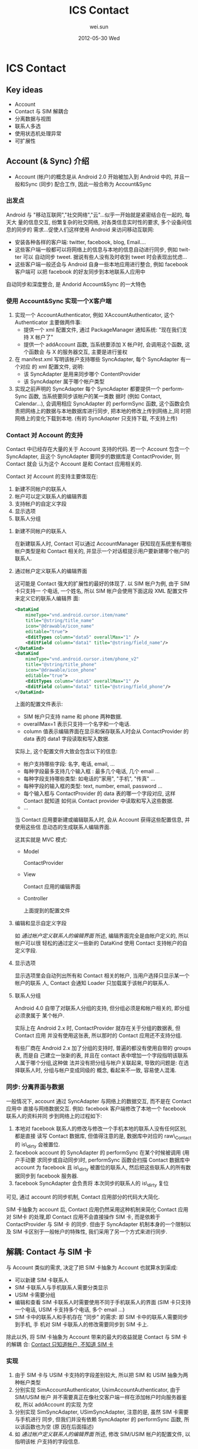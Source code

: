 #+TITLE:     ICS Contact
#+AUTHOR:    wei.sun
#+EMAIL:     wei.sun@spreadtrum.com
#+DATE:      2012-05-30 Wed
#+DESCRIPTION:
#+KEYWORDS:
#+LANGUAGE:  en
#+OPTIONS:   H:3 num:t toc:t \n:nil @:t ::t |:t ^:t -:t f:t *:t <:t
#+OPTIONS:   TeX:t LaTeX:t skip:nil d:nil todo:t pri:nil tags:not-in-toc
#+INFOJS_OPT: view:nil toc:nil ltoc:t mouse:underline buttons:0 path:http://orgmode.org/org-info.js
#+EXPORT_SELECT_TAGS: export
#+EXPORT_EXCLUDE_TAGS: noexport
#+LINK_UP:
#+LINK_HOME:
#+XSLT:

* ICS Contact
** Key ideas
- Account
- Contact 与 SIM 解耦合
- 分离数据与视图
- 联系人多选
- 使用状态机处理异常
- 可扩展性
** Account (& Sync) 介绍
- Account (帐户)的概念是从 Android 2.0 开始被加入到 Android 中的, 并且一般和Sync
  (同步) 配合工作, 因此一般合称为 Account&Sync
*** 出发点
Android 与 "移动互联网","社交网络","云"...似乎一开始就是紧密结合在一起的, 每天大
量的信息交互, 纷繁复杂的社交网络, 对各类信息实时性的要求, 多个设备间信息的同步的
需求...促使人们这样使用 Android 来访问移动互联网:
- 安装各种各样的客户端: twitter, facebook, blog, Email....
- 这些客户端一般都可以将网络上的信息与本地的信息自动进行同步, 例如 twitter 可以
  自动同步 tweet. 据说有些人没有及时收到 tweet 时会表现出忧虑...
- 这些客户端一般还会与 Android 自身一些本地应用进行整合, 例如 facebook 客户端可
  以把 facebook 的好友同步到本地联系人应用中

自动同步和深度整合, 是 Andorid Account&Sync 的一大特色
*** 使用 Account&Sync 实现一个X客户端
1. 实现一个 AccountAuthenticator, 例如 XAccountAuthenticator, 这个
   Authenticator 主要做两件事:
   - 提供一个 xml 配置文件, 通过 PackageManager 通知系统: "现在我们支持 X 帐户了"
   - 提供一个 addAccount 函数, 当系统要添加 X 帐户时, 会调用这个函数, 这个函数会
     与 X 的服务器交互, 主要是进行鉴权
2. 在 manifest.xml 写明该帐户支持哪些 SyncAdapter, 每个 SyncAdapter 有一个对应
   的 xml 配置文件, 说明:
   - 该 SyncAdapter 是用来同步哪个 ContentProvider
   - 该 SyncAdapter 属于哪个帐户类型

3. 实现之前声明的 SyncAdapter
   每个 SyncAdapter 都要提供一个 performSync 函数, 当系统要同步该帐户的某一类数
   据时 (例如 Contact, Calendar...), 会调用相应 SyncAdapter 的 performSync 函数,
   这个函数会负责把网络上的数据与本地数据库进行同步, 把本地的修改上传到网络上,同
   时把网络上的变化下载到本地. (有的 SyncAdapter 只支持下载, 不支持上传)
*** Contact 对 Account 的支持
Contact 中已经存在大量的关于 Account 支持的代码. 若一个 Account 包含一个
SyncAdapter, 且这个 SyncAdapter 要同步的数据库是 ContactProvider, 则 Contact 就会
认为这个 Account 是和 Contact 应用相关的.

Contact 对 Account 的支持主要体现在:
1) 新建不同帐户的联系人
2) 帐户可以定义联系人的编辑界面
3) 支持帐户的自定义字段
4) 显示选项
5) 联系人分组

**** 新建不同帐户的联系人
在新建联系人时, Contact 可以通过 AccountManager 获知现在系统里有哪些帐户类型是和
Contact 相关的, 并显示一个对话框提示用户要新建哪个帐户的联系人.
**** 通过帐户定义联系人的编辑界面
这可能是 Contact 强大的扩展性的最好的体现了. 以 SIM 帐户为例, 由于 SIM 卡只支持一
个电话, 一个姓名, 所以 SIM 帐户会使用下面这段 XML 配置文件来定义它的联系人编辑界
面:

#+begin_src xml
  <DataKind
      mimeType="vnd.android.cursor.item/name"
      title="@string/title_name"
      icon="@drawable/icon_name"
      editable="true">
      <EditTypes column="data5" overallMax="1" />
      <EditField column="data1" title="@string/field_name"/>
  </DataKind>
  <DataKind
      mimeType="vnd.android.cursor.item/phone_v2"
      title="@string/title_phone"
      icon="@drawable/icon_phone"
      editable="true">
      <EditTypes column="data5" overallMax="1" />
      <EditField column="data1" title="@string/field_phone"/>
  </DataKind>

#+end_src

上面的配置文件表示:
- SIM 帐户只支持 name 和 phone 两种数据.
- overallMax=1 表示只支持一个名字和一个电话.
- column 值表示编辑界面在显示和保存联系人时会从 ContactProvider 的 data 表的
  data1 字段读取和写入数据.

实际上, 这个配置文件大致会包含以下的信息:
- 帐户支持哪些字段: 名字, 电话, email, ...
- 每种字段最多支持几个输入框 : 最多几个电话, 几个 email ...
- 每种字段支持哪些类型: 如电话的"家用", "手机", "传真" ...
- 每种字段的输入框的类型: text, number, email, password ...
- 每个输入框与 ContactProvider 的 data 表的哪一个字段对应, 这样 Contact 就知道
  如何从 Contact provider 中读取和写入这些数据.
- ...

当 Contact 应用要新建或编辑联系人时, 会从 Account 获得这些配置信息, 并使用这些信
息动态的生成联系人编辑界面.

这其实就是 MVC 模式:
- Model
  
  ContactProvider
- View
  
  Contact 应用的编辑界面
- Controller
 
  上面提到的配置文件

**** 编辑和显示自定义字段
如 [[通过帐户定义联系人的编辑界面]] 所述, 编辑界面完全是由帐户定义的, 所以帐户可以很
轻松的通过定义一些新的 DataKind 使用 Contact 支持帐户的自定义字段.

**** 显示选项
显示选项里会自动列出所有和 Contact 相关的帐户, 当用户选择只显示某一个帐户的联系
人, Contact 会通知 Loader 只加载属于该帐户的联系人.
**** 联系人分组
Android 4.0 自带了对联系人分组的支持, 但分组必须是和帐户相关的, 即分组必须隶属于
某个帐户.

实际上在 Android 2.x 时, ContactProvider 就存在关于分组的数据表, 但 Contact 应用
并没有使用这张表, 所以那时的 Contact 应用还不支持分组.

有些厂商在 Android 2.x 加了分组的支持时, 普遍的都没有使用自带的 groups 表, 而是自
己建立一张新的表, 并且在 contact 表中增加一个字段指明该联系人属于哪个分组,这种做
法并没有把分组与帐户关联起来, 导致的问题是: 在选择联系人时, 分组与帐户变成同级的
概念, 看起来不一致, 容易使人混淆.

*** 同步: 分离界面与数据
一般情况下, account 通过 SyncAdapter 与网络上的数据交互, 而不是在 Contact 应用中
直接与网络数据交互. 例如: facebook 客户端修改了本地一个 facebook 联系人的资料并同
步到网络上的过程如下:
1. 本地对 facebook 联系人的修改与修改一个手机本地的联系人没有任何区别, 都是直接
   读写 Contact 数据库, 但值得注意的是, 数据库中对应的 raw\_Contact 的 is\_dirty
   会被置位.
2. facebook account 的 SyncAdapter 的 performSync 在某个时候被调用 (用户手动要
   求同步或自动同步)时, performSync 函数会扫描 Contact 数据库中 account 为
   facebook 且 is\_dirty 被置位的联系人, 然后把这些联系人的所有数据同步到 facebook
   服务器.
3. facebook SyncAdapter 会负责将 本次同步的联系人的 is\_dirty 复位

可见, 通过 account 的同步机制,  Contact 应用部分的代码大大简化.

SIM 卡抽象为 account 后, Contact 应用仍然采用这种机制来简化 Contact 应用对 SIM卡
的处理,即 Contact 应用不会直接操作 SIM 卡, 而是依赖于 ContactProvider 与 SIM 卡
的同步. 但由于 SyncAdapter 机制本身的一个限制以及 SIM 卡区别于一般帐户的特殊性,
我们采用了另一个方式来进行同步.

** 解耦: Contact 与 SIM 卡
与 Account 类似的需求, 决定了把 SIM 卡抽象为 Account 也就算水到渠成:
- 可以新建 SIM 卡联系人
- SIM 卡联系人与手机联系人需要分类显示
- USIM 卡需要分组
- 编辑和查看 SIM 卡联系人时需要使用不同于手机联系人的界面 (SIM 卡只支持一个电话,
  USIM 卡支持多个电话, 多个 email ...)
- SIM 卡中的联系人和手机存在 "同步" 的需求: 即 SIM 卡中的联系人需要同步到手机, 手
  机对 SIM 卡联系人的修改需要同步到 SIM 卡上.

除此以外, 将 SIM 卡抽象为 Account 带来的最大的收益就是 Contact 与 SIM 卡的解耦
合: _Contact 只知道帐户, 不知道 SIM 卡_

*** 实现
1. 由于 SIM 卡与 USIM 卡支持的字段差别较大, 所以把 SIM 和 USIM 抽象为两种帐户类型
2. 分别实现 SimAccountAuthenticator, UsimAccountAuthenticator, 由于 SIM/USIM 帐户
   并不需要真正在像社交客户端一样在添加帐户时向服务器鉴权, 所以 addAccount 的实现
   为空
3. 分别实现 SimSyncAdapter, USimSyncAdapter, 注意的是, 虽然 SIM 卡需要与手机进行
   同步, 但我们并没有依赖 SyncAdapter 的 performSync 函数, 所以该函数也为空 (原
   因在后面描述)
4. 如 [[通过帐户定义联系人的编辑界面]] 所述, 修改 SIM/USIM 帐户的配置文件, 以指明该帐
   户支持的字段信息.

基本上经过这四步, Contact 应用的修改就算完成了. Contact 的修改如此简单, 主要依赖两点:
1. 界面上, Contact 对帐户的支持使得我们不需要再费力对 Contact 界面进行哪怕一点点修改
2. 借助于"同步"的概念, 读写 SIM 卡数据的部分被推迟到 ContactProvider 执行.


** 解耦: ContactProvider 与 SIM 卡
借助于"同步"的概念, 读写 SIM 卡数据的部分被推迟到 ContactProvider 中.

按照 Account&Sync 的设计, 使用 SyncAdapter 来同步似乎是一个很好的选择, 但出于以下
考虑, 我们只能放弃 SyncAdapter这种方法:
- 由于系统中所有的 SyncAdapter 都是串行执行的, 若一个 SyncAdapter 发起的同步迟迟
  没有结束, 则 SIM 卡的 SyncAdapter 永远都无法进行同步
- 用户写 SIM 卡时, 通常都希望能马上看到操作的结果

因此, 我们采用了在 ContactProvider 中插入 SIM 卡操作相关的 hook 的方法来同步, 大
致过程如下:

#+begin_src ditaa :file hook.png

                                                    -----+
                                              Account    |     SIM
Contact               Provider                           |
+----------+          +-----------+----------+           |
| Name: {d}|     +--->| update() { {s}       |           |             SIM
|  xxx     |     |    |   ..                 |    +------+-----------+   +------+
| Phone:   |     |    |  IContactProxy.update+--->+IContactProxy{io} +-->+   {s}| 
|  123     |     |    | }                    |    +------+-----------+   +------+
|     SAVE +-----+    +----------------------+           |
+----------+                                             |
                                                    -----+

#+end_src

可见, ContactProvider 的主要改动是在 update(), insert(), delete() 等处插入对
IContactProxy 的调用.

即使在 ContactProvider 中需要直接操作 SIM 卡, 我们也还是希望 ContactProvider 能
尽量的与 SIM 卡解耦合, 因此我们设计了一个 IContactProxy, 这个接口的作用是把对
Account 的操作转化为对某个"外部设备"的操作. 目前, 这个接口只有一个实现就是
SimContactProxy, 故名思义, 就是把 ContactProvider 对 SIM 卡帐户的操作转化为对
SIM 卡的操作. 

*** ContactProvider hook
目前, ContactProvider 中在以下位置埋有 hook
1. onCommit

   这里是所有 ContactProvider 操作都必经的地方, 这里会对此次 transaction 新插入
   的联系人调用 insert hook, 对标记为 dirty 的联系人调用 update hook
2. insertGroup, deleteGroup, updateGroup

   插入, 删除, 修改群组, 调用这里的 group 相关的 hook
3. markRawContactAsDeleted

   删除联系人, 调用 delete hook
4. DataRowHandler

   ContactProvider 在任何时候操作联系人数据时都会调用 DataRowHandler 去针对特定
   类型的数据做特殊处理, 这里也提供了一个 onDataUpdate hook, IContactProxy 可以利用这个 hook
   减少数据库查询.
 
*** SimContactProxy
如 [[ContactProvider hook]] 所述, SimContactProxy 主要是实现了如下几个 hook:
1. insert
   插入 SIM 卡联系人
2. update
   更新 SIM 卡联系人
3. remove
   删除 SIM 卡联系人
4. insertGroup,  updateGroup,  removeGroup
   插入, 更新, 删除分组
5. onDataUpdate
   联系人数据更新

** Misc
*** PhoneAccount
Contact 本来没有 PhoneAccount 的概念, 但是为了使 Contact 在处理本机联系人与其它帐
户的联系人时行为一致,例如分组[fn:1], 显示选项, 新建联系人等, 我们添加了一种新的
PhoneAccount, PhoneAccount 与 SimAccount 类似, 主要的区别在于:
- ContactProvider 中没有针对 PhoneAccount 的 PhoneContactProxy, 所以
  PhoneAccount 不会触发 hook
- 为了与第三方软件及 Legacy API 兼容, PhoneAccount 被指定为默认帐户, 即:若 ContactProvider 发现新建的联系人没有指明属
  于哪个帐户时, 会被隐式的改为 Phone 帐户联系人.

*** 添加帐户
- 开机重新添加 SIM 帐户 

  每张 SIM 卡都会对应着一个 SIM 帐户, 由于每次开机时 SIM 卡都可能被变化, 所以现在
  的策略是:每次开机时都会删除原来的 SIM 帐户, 并重新添加帐户
- 一次性添加 Phone 帐户

  由于 Phone 帐户并不会像 SIM 帐户一样每次开机都变化, 所以 Phone 帐户只有在第一次开
  机时会被添加
*** SIM 卡联系人导入
SIM 卡联系人需要在开机时从 SIM 卡导入到手机中, 然后 Contact 应用才能显示和处理
SIM 卡中的联系人.

导入到手机中的 SIM 卡联系人和普通手机联系人都保存到 ContactProvider 中, 主要的不
同是:
- SIM 卡联系人的 accountType 和 accountName 字段为 SimAccount 或 UsimAccount, 而
  手机联系人的 account 为 PhoneAccount
- SIM 卡联系人的 SYNC1 和 SYNC2 字段分别是用来保存 SIM卡 相关信息, 比如 该联系人
  在卡上的位置 (index), 有了这些 SIM 卡额外信息, ContactProvider 才知道如何中将
  对这些联系人的操作反映到对应的 SIM 卡上.

导入 SIM 联系人的过程其实就是从 SIM 卡中读出联系人的名字,号码,邮件等, 然后将这些
联系人信息以及卡的信息保存到 ContactProvider 中.

由于每一个 SIM 卡帐户对应着一张 SIM 卡, 刚第二次开机时, SIM 卡的安装情况可能会变
化, 所以简单起见, 开机直接删除所有 SIM 卡帐户以及 SIM 卡联系人, 然后重新根据 SIM
卡的安装情况建立对应的 SIM 卡帐户并重新导入 SIM 卡联系人.

开机导入 SIM 卡联系人的过程:

# state: init->boot_completed->remove_account->purge_Contact->add_account->import_Contact
#+begin_src dot :file fsa.png

  digraph G {
   subgraph cluster1 {
      label="Account State"
      INIT->BOOT_COMPLETED[label="onEvent(BOOT_COMPLETED)"]
      BOOT_COMPLETED->ACCOUNT_REMOVED [label="onAction(REMOVE_ACCOUNT)"]
      ACCOUNT_REMOVED->CONTACT_PURGED [label="onAction(PURGE_CONTACT)"]
      isIccLoaded [shape=diamond label="ICC State == ICC_LOADED ?"]
      isIccLoaded->CONTACT_PURGED [label="No"]
      isIccLoaded->ACCOUNT_ADDED [label="Yes"]
      CONTACT_PURGED->isIccLoaded [label="onAction(ADD_ACCOUNT)"]
      CONTACT_PURGED->isIccLoaded [label="onEvent(ICC_LOADED)"]
      ACCOUNT_ADDED->CONTACT_IMPORTED [label="onAction(IMPORT_CONTACT)"]
   }

   subgraph cluster2 {
       label="ICC State"
       ICC_LOADED -> ICC_LOADED [label="onEvent(ICC_LOADED)"]
   }
   ICC_LOADED -> isIccLoaded [style=dashed]

  }
#+end_src

开机导入 SIM 卡联系人的过程被划分为6个状态, 并通过 FSA (Finite State Automaton) 进行管理:
- INIT
- BOOT\_COMPLETED
- ACCOUNT\_REMOVED
- CONTACT\_PURGED
- ACCOUNT\_ADDED
- CONTACT\_IMPORTED

这样做的主要目的有两点:
1. 将开机导入 SIM 联系人的逻辑集中在一处.
2. 处理在导入过程中可能出现的各种异常情况,例如:
   - 由于 framework 的 bug 或限制, BOOT\_COMPLETE, ICC\_LOADED 等 broadcast 反复触发
     通过状态的控制,可以限制某些 broadcast 只能在 Account State 处于某些特定状态时
     才被处理
   - 导入过程中发生飞行模式切换, 禁卡, 或进程异常终止, 甚至以后可能支持的一些新
     feature, 如 SIM 热插拔等

     以 SIM 卡热插拔为例, 当程序检测到某张 SIM 卡被拔出时, 无论现在 Account State
     处理哪个状态, 我们需要做的只有两步:
     - 将状态置为 BOOT\_COMPLETED
     - 调用 onAction(REMOVE_ACCOUNT) 从 BOOT\_COMPLETED 状态开始重新进行导入动作.

总之, 使用状态机来控制 SIM 卡联系人导入的过程主要是为了提高系统的容错性, 一旦发
生错误或某些异常状态, 可以切换到某个状态重新开始.

*** 联系人多选
Contact 提供了一个 ContactSelectionActivity 来对外提供各种各样的选择联系人的服务,
如选择联系人, 选择电话号码, 选择电子邮件等, 但所有这些都只是提供了单选的功能, 没
有多选, 而在 Contact 中有多处需要用到多选的情况, 例如:
- 批量删除联系人
- 批量导入导出联系人
- 通过彩信, 蓝牙等分享多个联系人
- SMS 一次选择多个联系人号码或电子邮件发送短信或彩信
- ...

4.0 的多选功能是在底层的 ContactEntryLisFragment 及 ContactEntryListAdater 上扩展
的, 这样做主要有两个好处:
1. 单选与多选在界面上是一致的
2. 单选界面原来的一些功能, 如:
   - 查找联系人
   - 根据帐户及分组过滤显示
   - 帐户有变化时自动刷新界面
   - ...
   等可以直接使用.

*** 飞行模式及禁卡
当手机处到飞行模式或 SIM 卡被禁卡时, 在我们的手机上, 由于 radio 会掉电, 所以手机
是无法修改 SIM 卡联系人, 这时 Contact 的策略是隐藏该帐户的联系人, 防止用户去操作
这些联系人.

为了实现该功能, Contact 借用了 Account 的 syncable 的概念. 具体过程是:
1. 用户禁卡
2. 我们收到禁卡相关的 broadcast 后, 调用 AccountManager.setIsSyncable(false) 将
   SIM 卡对应的帐户设为 unsyncable
3. Contact 自带的监听 Account 变化的代码会检测到这个事件, 然后刷新联系人列表

通过 Account 自带的 syncable 的概念, Contact 在处理飞行模式及禁卡时与 SIM 卡解耦.

** 可扩展性
*** 支持一种新的 SIM 卡
目前我们支持 SIM 和 USIM 两种 SIM 卡, 分别对应两种不同的帐户, 之所以 SIM 和 USIM
要区分, 主要是因为 SIM 卡和 USIM 支持的字段不同, 例如 USIM 支持电子邮件而 SIM 就
不支持. 因为联系人的编辑界面完全是由帐户类型定义的, 所以对于 SIM 和 USIM, 我们定
义了两种帐户.

由于 SIM 卡联系人的编辑界面完全由 Contact 根据帐户的属性显示出来, 所以说如果我们
要支持一个新的 SIM 卡, 只需要:
1. 定义一种新的帐户类型, 并在代码中指明它支持的字段
2. 在导入 SIM 卡联系人时导入这些字段到 ContactProvider
3. 在编辑或新建 SIM 卡联系人时, ContactProvider 保存这些字段到 SIM 卡

*** 支持 3/4/N 卡
对于我们已经支持的 SIM 卡类型, N 张卡只是对应着 N 个该种 SIM 卡帐户类型的多个帐
户, Contact 会在开机时根据卡槽的情况自动添加 SIM 卡帐户, 所以无需针对 N 卡的需求
修改.

** 待改进
*** 删除 AccountRestrictionUtil 类
Contact 对 SIM 卡联系人的修改是通过 ContactProvider 中设置的 hook 来直接操作 SIM
卡的, 而 SIM 卡操作时会发生许多异常情况, 例如:
- SIM 卡已满
- 某个字段超出 SIM 卡支持的最大长度
- 某个字段的值有问题, SIM 卡无法处理
- ...

理论上, 这些异常情况应该由 SIM 卡返回给 ContactProvider, 然后再返回给 Contact 应
用, 以便 Contact 应用可以将这些 SIM 卡的异常反馈给用户, 但是, 由于 Contact 和
ContactProvider 之间, 以及 ContactProvider 与 SIM 卡 (即 IccProvider) 之间都是通
过 ContentProvider 进行沟通的, 而 ContentProvider 本身难以将异常情况的详细信息返
回给调用者, 导致 Contact 中增加了一个非常丑陋的 AccountRestrictionUtil 类...

这个类的主要作用是:
- 在 Contact 编辑联系人并尝试保存时, 会先调用 AccountRestrictionUtil 的方法去检查
  此次更改有没有可能因为`帐户限制`而失败.
- `帐户限制`其实就是 SIM 卡里那些限制, 只不过被封装在帐户中, 而不是直接调用 SIM
  卡的相关函数去获得这个限制信息.

这个 AccountRestrictionUtil 与 SIM 卡紧紧耦合在一起, 并且使界面与数据也耦合在一
起.

虽然 ContentProvider 难以通过函数返回值返回详细的错误信息, 但我们其实可以通过重
写 Binder 调用的 proxy 及 stub 部分代码使其通过`跨进程异常`返回详细的错误信息,
到时就可以删除 AccountRestrictionUtil 类了.
*** 开机不一定要删除 SIM 帐户和 SIM 联系人
每次开机时都不分青红皂白的删除 SIM 帐户和 SIM 联系人,然后重新添加 SIM 帐户和导入
SIM 联系人有点简单粗暴, 最好是能尽量保存之前的 SIM 帐户和 SIM 联系人, 这就需要:
1. 根据 SIM 卡的 IMSI 判断是否已经存在对应的 SIM 帐户
2. 使用某些同步算法来从 SIM 卡更新 SIM 帐户联系人.
* Footnotes

[fn:1] 分组必须隶属于某个帐户


